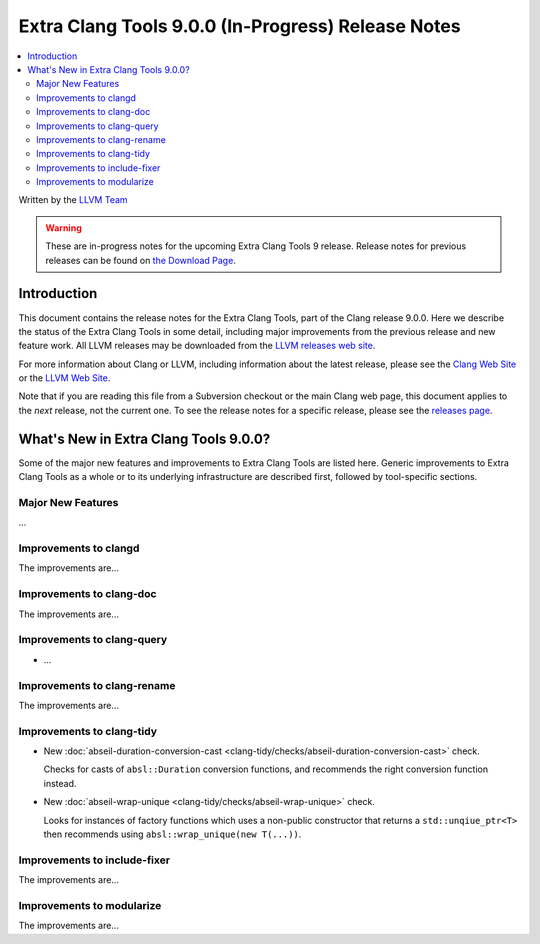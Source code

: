 ===================================================
Extra Clang Tools 9.0.0 (In-Progress) Release Notes
===================================================

.. contents::
   :local:
   :depth: 3

Written by the `LLVM Team <https://llvm.org/>`_

.. warning::

   These are in-progress notes for the upcoming Extra Clang Tools 9 release.
   Release notes for previous releases can be found on
   `the Download Page <https://releases.llvm.org/download.html>`_.

Introduction
============

This document contains the release notes for the Extra Clang Tools, part of the
Clang release 9.0.0. Here we describe the status of the Extra Clang Tools in
some detail, including major improvements from the previous release and new
feature work. All LLVM releases may be downloaded from the `LLVM releases web
site <https://llvm.org/releases/>`_.

For more information about Clang or LLVM, including information about
the latest release, please see the `Clang Web Site <https://clang.llvm.org>`_ or
the `LLVM Web Site <https://llvm.org>`_.

Note that if you are reading this file from a Subversion checkout or the
main Clang web page, this document applies to the *next* release, not
the current one. To see the release notes for a specific release, please
see the `releases page <https://llvm.org/releases/>`_.

What's New in Extra Clang Tools 9.0.0?
======================================

Some of the major new features and improvements to Extra Clang Tools are listed
here. Generic improvements to Extra Clang Tools as a whole or to its underlying
infrastructure are described first, followed by tool-specific sections.

Major New Features
------------------

...

Improvements to clangd
----------------------

The improvements are...

Improvements to clang-doc
-------------------------

The improvements are...

Improvements to clang-query
---------------------------

- ...

Improvements to clang-rename
----------------------------

The improvements are...

Improvements to clang-tidy
--------------------------

- New :doc:`abseil-duration-conversion-cast
  <clang-tidy/checks/abseil-duration-conversion-cast>` check.

  Checks for casts of ``absl::Duration`` conversion functions, and recommends
  the right conversion function instead.

- New :doc:`abseil-wrap-unique
  <clang-tidy/checks/abseil-wrap-unique>` check.

  Looks for instances of factory functions which uses a non-public constructor
  that returns a ``std::unqiue_ptr<T>`` then recommends using 
  ``absl::wrap_unique(new T(...))``.


Improvements to include-fixer
-----------------------------

The improvements are...

Improvements to modularize
--------------------------

The improvements are...
